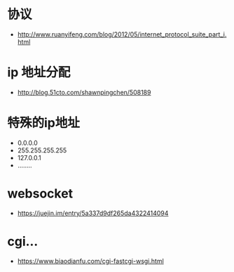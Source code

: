 * 协议
  + http://www.ruanyifeng.com/blog/2012/05/internet_protocol_suite_part_i.html

* ip 地址分配
  + http://blog.51cto.com/shawnpingchen/508189

* 特殊的ip地址
  + 0.0.0.0
  + 255.255.255.255
  + 127.0.0.1
  + ........



* websocket
  + https://juejin.im/entry/5a337d9df265da4322414094



* cgi...
  + https://www.biaodianfu.com/cgi-fastcgi-wsgi.html
